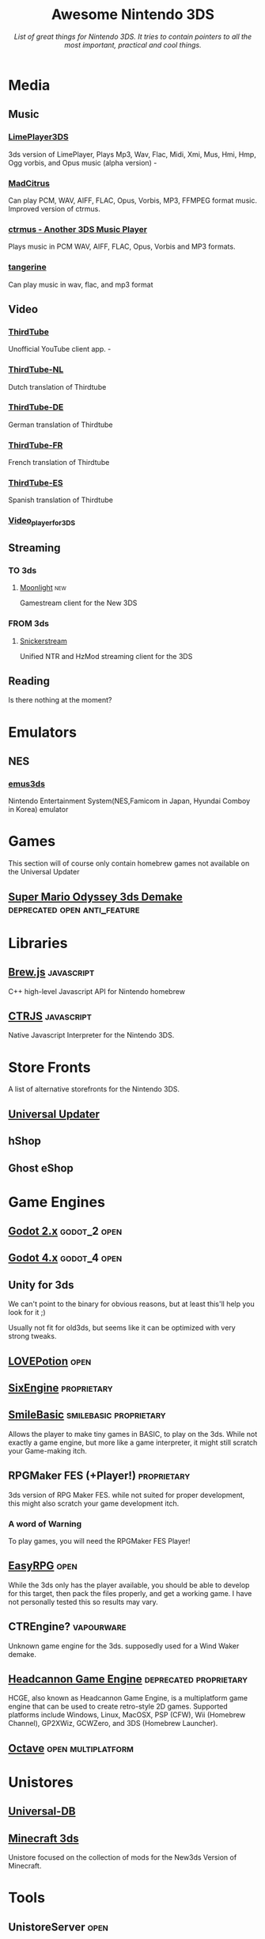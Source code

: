 #+title: Awesome Nintendo 3DS
#+EXPORT_FILE_NAME: index.html
#+OPTIONS: author:nil num:nil
#+subtitle: /List of great things for Nintendo 3DS. It tries to contain pointers to all the most important, practical and cool things./

* Media
** Music
*** [[https://github.com/oreo639/LimePlayer3DS][LimePlayer3DS]]
3ds version of LimePlayer, Plays Mp3, Wav, Flac, Midi, Xmi, Mus, Hmi, Hmp, Ogg vorbis, and Opus music (alpha version) -
*** [[https://github.com/Hayleia/ctrmus/releases][MadCitrus]]
Can play PCM, WAV, AIFF, FLAC, Opus, Vorbis, MP3, FFMPEG format music. Improved version of ctrmus.
*** [[https://github.com/deltabeard/ctrmus/releases][ctrmus - Another 3DS Music Player]]
Plays music in PCM WAV, AIFF, FLAC, Opus, Vorbis and MP3 formats.
*** [[https://github.com/tesnos/tangerine][tangerine]]
Can play music in wav, flac, and mp3 format
** Video

*** [[https://github.com/windows-server-2003/ThirdTube][ThirdTube]]
Unofficial YouTube client app. -
*** [[https://github.com/FreakinSoftMania/ThirdTube-NL][ThirdTube-NL]]
Dutch translation of Thirdtube
*** [[https://github.com/Frocat64/ThirdTube-DE][ThirdTube-DE]]
German translation of Thirdtube
*** [[https://github.com/cooolgamer/ThirdTube-FR][ThirdTube-FR]]
French translation of Thirdtube
*** [[https://github.com/JustSofter/ThirdTube-ES][ThirdTube-ES]]
Spanish translation of Thirdtube
*** [[https://github.com/Core-2-Extreme/Video_player_for_3DS][Video_player_for_3DS]]
** Streaming
*** TO 3ds
**** [[https://github.com/zoeyjodon/moonlight-N3DS][Moonlight]] :new:
Gamestream client for the New 3DS 
*** FROM 3ds
**** [[https://github.com/RattletraPM/Snickerstream][Snickerstream]]
Unified NTR and HzMod streaming client for the 3DS
** Reading
Is there nothing at the moment?
* Emulators
** NES
*** [[https://github.com/bubble2k16/emus3ds][emus3ds]]
Nintendo Entertainment System(NES,Famicom in Japan, Hyundai Comboy in Korea) emulator

* Games
This section will of course only contain homebrew games not available on the Universal Updater
** [[https://github.com/Team8Alpha/smo3ds][Super Mario Odyssey 3ds Demake]] :deprecated:open:anti_feature:

* Libraries
** [[https://github.com/XorTroll/Brew.js][Brew.js]] :javascript:
C++ high-level Javascript API for Nintendo homebrew
** [[https://github.com/Symbitic/CTRJS][CTRJS]] :javascript:
Native Javascript Interpreter for the Nintendo 3DS.

* Store Fronts
A list of alternative storefronts for the Nintendo 3DS.
** [[https://github.com/Universal-Team/Universal-Updater][Universal Updater]]
** hShop
** Ghost eShop

* Game Engines
** [[https://github.com/SeleDreams/godot-2-3ds][Godot 2.x]] :godot_2:open:

** [[https://github.com/SeleDreams/godot-4-3ds][Godot 4.x]] :godot_4:open:
** Unity for 3ds
We can't point to the binary for obvious reasons, but at least this'll help you look for it ;)

Usually not fit for old3ds, but seems like it can be optimized with very strong tweaks.
** [[https://github.com/lovebrew/LovePotion][LOVEPotion]]                                                          :open:
** [[https://www.sixengine.com][SixEngine]]                                                    :proprietary:
** [[http://smilebasic.com/en/][SmileBasic]]                                        :smilebasic:proprietary:
Allows the player to make tiny games in BASIC, to play on the 3ds. While not exactly a game engine, but more like a game interpreter, it might still scratch your Game-making itch.
** RPGMaker FES (+Player!)                                      :proprietary:
3ds version of RPG Maker FES. while not suited for proper development, this might also scratch your game development itch.
*** A word of Warning
To play games, you will need the RPGMaker FES Player!
** [[https://easyrpg.org/][EasyRPG]] :open:
While the 3ds only has the player available, you should be able to develop for this target, then pack the files properly, and get a working game. I have not personally tested this so results may vary.
** CTREngine?                                                    :vapourware:
Unknown game engine for the 3ds. supposedly used for a Wind Waker demake.
** [[https://www.gamebrew.org/wiki/Headcannon_Game_Engine_3DS][Headcannon Game Engine]] :deprecated:proprietary:
HCGE, also known as Headcannon Game Engine, is a multiplatform game engine that can be used to create retro-style 2D games. Supported platforms include Windows, Linux, MacOSX, PSP (CFW), Wii (Homebrew Channel), GP2XWiz, GCWZero, and 3DS (Homebrew Launcher).
** [[https://github.com/mholtkamp/octave][Octave]] :open:multiplatform:
* Unistores
** [[https://db.universal-team.net/][Universal-DB]]
** [[https://www.minecraft3ds.net/][Minecraft 3ds]]
Unistore focused on the collection of mods for the New3ds Version of Minecraft.
* Tools
** UnistoreServer :open:
Coming soon!

